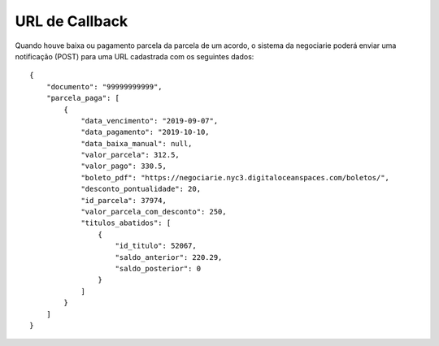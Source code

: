 URL de Callback
============

Quando houve baixa ou pagamento parcela da parcela de um acordo, o sistema da negociarie poderá enviar
uma notificação (POST) para uma URL cadastrada com os seguintes dados::

    {
        "documento": "99999999999",
        "parcela_paga": [
            {
                "data_vencimento": "2019-09-07",
                "data_pagamento": "2019-10-10,
                "data_baixa_manual": null,
                "valor_parcela": 312.5,
                "valor_pago": 330.5,
                "boleto_pdf": "https://negociarie.nyc3.digitaloceanspaces.com/boletos/",
                "desconto_pontualidade": 20,
                "id_parcela": 37974,
                "valor_parcela_com_desconto": 250,
                "titulos_abatidos": [
                    {
                        "id_titulo": 52067,
                        "saldo_anterior": 220.29,
                        "saldo_posterior": 0
                    }
                ]
            }
        ]
    }
